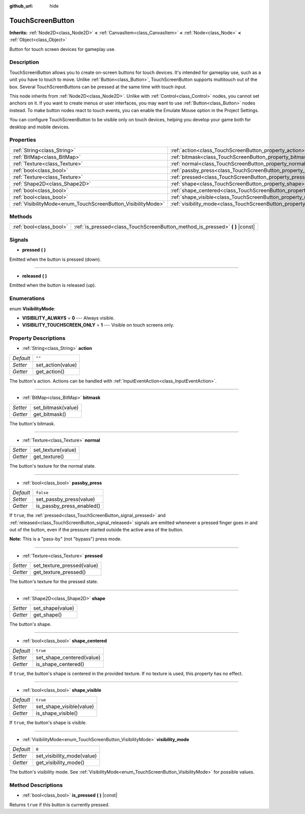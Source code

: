:github_url: hide

.. Generated automatically by RebelEngine/tools/scripts/rst_from_xml.py
.. DO NOT EDIT THIS FILE, but the TouchScreenButton.xml source instead.
.. The source is found in docs or modules/<name>/docs.

.. _class_TouchScreenButton:

TouchScreenButton
=================

**Inherits:** :ref:`Node2D<class_Node2D>` **<** :ref:`CanvasItem<class_CanvasItem>` **<** :ref:`Node<class_Node>` **<** :ref:`Object<class_Object>`

Button for touch screen devices for gameplay use.

Description
-----------

TouchScreenButton allows you to create on-screen buttons for touch devices. It's intended for gameplay use, such as a unit you have to touch to move. Unlike :ref:`Button<class_Button>`, TouchScreenButton supports multitouch out of the box. Several TouchScreenButtons can be pressed at the same time with touch input.

This node inherits from :ref:`Node2D<class_Node2D>`. Unlike with :ref:`Control<class_Control>` nodes, you cannot set anchors on it. If you want to create menus or user interfaces, you may want to use :ref:`Button<class_Button>` nodes instead. To make button nodes react to touch events, you can enable the Emulate Mouse option in the Project Settings.

You can configure TouchScreenButton to be visible only on touch devices, helping you develop your game both for desktop and mobile devices.

Properties
----------

+--------------------------------------------------------------+--------------------------------------------------------------------------+-----------+
| :ref:`String<class_String>`                                  | :ref:`action<class_TouchScreenButton_property_action>`                   | ``""``    |
+--------------------------------------------------------------+--------------------------------------------------------------------------+-----------+
| :ref:`BitMap<class_BitMap>`                                  | :ref:`bitmask<class_TouchScreenButton_property_bitmask>`                 |           |
+--------------------------------------------------------------+--------------------------------------------------------------------------+-----------+
| :ref:`Texture<class_Texture>`                                | :ref:`normal<class_TouchScreenButton_property_normal>`                   |           |
+--------------------------------------------------------------+--------------------------------------------------------------------------+-----------+
| :ref:`bool<class_bool>`                                      | :ref:`passby_press<class_TouchScreenButton_property_passby_press>`       | ``false`` |
+--------------------------------------------------------------+--------------------------------------------------------------------------+-----------+
| :ref:`Texture<class_Texture>`                                | :ref:`pressed<class_TouchScreenButton_property_pressed>`                 |           |
+--------------------------------------------------------------+--------------------------------------------------------------------------+-----------+
| :ref:`Shape2D<class_Shape2D>`                                | :ref:`shape<class_TouchScreenButton_property_shape>`                     |           |
+--------------------------------------------------------------+--------------------------------------------------------------------------+-----------+
| :ref:`bool<class_bool>`                                      | :ref:`shape_centered<class_TouchScreenButton_property_shape_centered>`   | ``true``  |
+--------------------------------------------------------------+--------------------------------------------------------------------------+-----------+
| :ref:`bool<class_bool>`                                      | :ref:`shape_visible<class_TouchScreenButton_property_shape_visible>`     | ``true``  |
+--------------------------------------------------------------+--------------------------------------------------------------------------+-----------+
| :ref:`VisibilityMode<enum_TouchScreenButton_VisibilityMode>` | :ref:`visibility_mode<class_TouchScreenButton_property_visibility_mode>` | ``0``     |
+--------------------------------------------------------------+--------------------------------------------------------------------------+-----------+

Methods
-------

+-------------------------+----------------------------------------------------------------------------------+
| :ref:`bool<class_bool>` | :ref:`is_pressed<class_TouchScreenButton_method_is_pressed>` **(** **)** |const| |
+-------------------------+----------------------------------------------------------------------------------+

Signals
-------

.. _class_TouchScreenButton_signal_pressed:

- **pressed** **(** **)**

Emitted when the button is pressed (down).

----

.. _class_TouchScreenButton_signal_released:

- **released** **(** **)**

Emitted when the button is released (up).

Enumerations
------------

.. _enum_TouchScreenButton_VisibilityMode:

.. _class_TouchScreenButton_constant_VISIBILITY_ALWAYS:

.. _class_TouchScreenButton_constant_VISIBILITY_TOUCHSCREEN_ONLY:

enum **VisibilityMode**:

- **VISIBILITY_ALWAYS** = **0** --- Always visible.

- **VISIBILITY_TOUCHSCREEN_ONLY** = **1** --- Visible on touch screens only.

Property Descriptions
---------------------

.. _class_TouchScreenButton_property_action:

- :ref:`String<class_String>` **action**

+-----------+-------------------+
| *Default* | ``""``            |
+-----------+-------------------+
| *Setter*  | set_action(value) |
+-----------+-------------------+
| *Getter*  | get_action()      |
+-----------+-------------------+

The button's action. Actions can be handled with :ref:`InputEventAction<class_InputEventAction>`.

----

.. _class_TouchScreenButton_property_bitmask:

- :ref:`BitMap<class_BitMap>` **bitmask**

+----------+--------------------+
| *Setter* | set_bitmask(value) |
+----------+--------------------+
| *Getter* | get_bitmask()      |
+----------+--------------------+

The button's bitmask.

----

.. _class_TouchScreenButton_property_normal:

- :ref:`Texture<class_Texture>` **normal**

+----------+--------------------+
| *Setter* | set_texture(value) |
+----------+--------------------+
| *Getter* | get_texture()      |
+----------+--------------------+

The button's texture for the normal state.

----

.. _class_TouchScreenButton_property_passby_press:

- :ref:`bool<class_bool>` **passby_press**

+-----------+---------------------------+
| *Default* | ``false``                 |
+-----------+---------------------------+
| *Setter*  | set_passby_press(value)   |
+-----------+---------------------------+
| *Getter*  | is_passby_press_enabled() |
+-----------+---------------------------+

If ``true``, the :ref:`pressed<class_TouchScreenButton_signal_pressed>` and :ref:`released<class_TouchScreenButton_signal_released>` signals are emitted whenever a pressed finger goes in and out of the button, even if the pressure started outside the active area of the button.

**Note:** This is a "pass-by" (not "bypass") press mode.

----

.. _class_TouchScreenButton_property_pressed:

- :ref:`Texture<class_Texture>` **pressed**

+----------+----------------------------+
| *Setter* | set_texture_pressed(value) |
+----------+----------------------------+
| *Getter* | get_texture_pressed()      |
+----------+----------------------------+

The button's texture for the pressed state.

----

.. _class_TouchScreenButton_property_shape:

- :ref:`Shape2D<class_Shape2D>` **shape**

+----------+------------------+
| *Setter* | set_shape(value) |
+----------+------------------+
| *Getter* | get_shape()      |
+----------+------------------+

The button's shape.

----

.. _class_TouchScreenButton_property_shape_centered:

- :ref:`bool<class_bool>` **shape_centered**

+-----------+---------------------------+
| *Default* | ``true``                  |
+-----------+---------------------------+
| *Setter*  | set_shape_centered(value) |
+-----------+---------------------------+
| *Getter*  | is_shape_centered()       |
+-----------+---------------------------+

If ``true``, the button's shape is centered in the provided texture. If no texture is used, this property has no effect.

----

.. _class_TouchScreenButton_property_shape_visible:

- :ref:`bool<class_bool>` **shape_visible**

+-----------+--------------------------+
| *Default* | ``true``                 |
+-----------+--------------------------+
| *Setter*  | set_shape_visible(value) |
+-----------+--------------------------+
| *Getter*  | is_shape_visible()       |
+-----------+--------------------------+

If ``true``, the button's shape is visible.

----

.. _class_TouchScreenButton_property_visibility_mode:

- :ref:`VisibilityMode<enum_TouchScreenButton_VisibilityMode>` **visibility_mode**

+-----------+----------------------------+
| *Default* | ``0``                      |
+-----------+----------------------------+
| *Setter*  | set_visibility_mode(value) |
+-----------+----------------------------+
| *Getter*  | get_visibility_mode()      |
+-----------+----------------------------+

The button's visibility mode. See :ref:`VisibilityMode<enum_TouchScreenButton_VisibilityMode>` for possible values.

Method Descriptions
-------------------

.. _class_TouchScreenButton_method_is_pressed:

- :ref:`bool<class_bool>` **is_pressed** **(** **)** |const|

Returns ``true`` if this button is currently pressed.

.. |virtual| replace:: :abbr:`virtual (This method should typically be overridden by the user to have any effect.)`
.. |const| replace:: :abbr:`const (This method has no side effects. It doesn't modify any of the instance's member variables.)`
.. |vararg| replace:: :abbr:`vararg (This method accepts any number of arguments after the ones described here.)`
